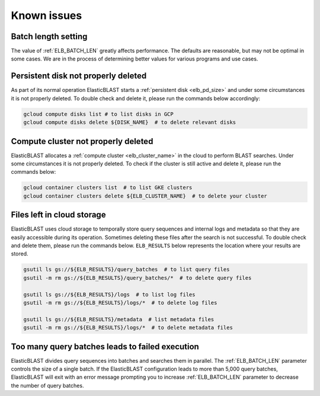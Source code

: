 .. _issues:

Known issues
============

.. _elb_batch_len_setting:

Batch length setting
--------------------

The value of :ref:`ELB_BATCH_LEN` greatly affects performance. The defaults are reasonable, but may not be optimal in some cases. We are in the process of determining better values for various programs and use cases.


.. _pd_leak:

Persistent disk not properly deleted
------------------------------------

As part of its normal operation ElasticBLAST starts a
:ref:`persistent disk <elb_pd_size>` and under some circumstances it
is not properly deleted. To double check and delete it, please run the commands
below accordingly:

.. code-block:: bash

   gcloud compute disks list # to list disks in GCP
   gcloud compute disks delete ${DISK_NAME}  # to delete relevant disks


.. _cluster_leak:

Compute cluster not properly deleted
------------------------------------

ElasticBLAST allocates a :ref:`compute cluster <elb_cluster_name>` in the cloud to perform BLAST searches. Under some circumstances it is not properly deleted. To check if the cluster is still active and delete it, please run the commands below:

.. code-block:: bash

   gcloud container clusters list  # to list GKE clusters
   gcloud container clusters delete ${ELB_CLUSTER_NAME}  # to delete your cluster


.. _file_leak:

Files left in cloud storage
---------------------------

ElasticBLAST uses cloud storage to temporally store query sequences and
internal logs and metadata so that they are easily accessible during its
operation. Sometimes deleting these files after the search is not successful.
To double check and delete them, please run the commands below. 
``ELB_RESULTS`` below represents the location where your results are stored.

.. code-block:: bash

   gsutil ls gs://${ELB_RESULTS}/query_batches  # to list query files
   gsutil -m rm gs://${ELB_RESULTS}/query_batches/*  # to delete query files

   gsutil ls gs://${ELB_RESULTS}/logs  # to list log files
   gsutil -m rm gs://${ELB_RESULTS}/logs/*  # to delete log files

   gsutil ls gs://${ELB_RESULTS}/metadata  # list metadata files
   gsutil -m rm gs://${ELB_RESULTS}/logs/*  # to delete metadata files


.. _too_many_jobs:

Too many query batches leads to failed execution
------------------------------------------------

ElasticBLAST divides query sequences into batches and searches them in parallel. The :ref:`ELB_BATCH_LEN` parameter controls the size of a single batch. If the ElasticBLAST configuration leads to more than 5,000 query batches, ElasticBLAST will exit with an error message prompting you to increase :ref:`ELB_BATCH_LEN` parameter to decrease the number of query batches.
